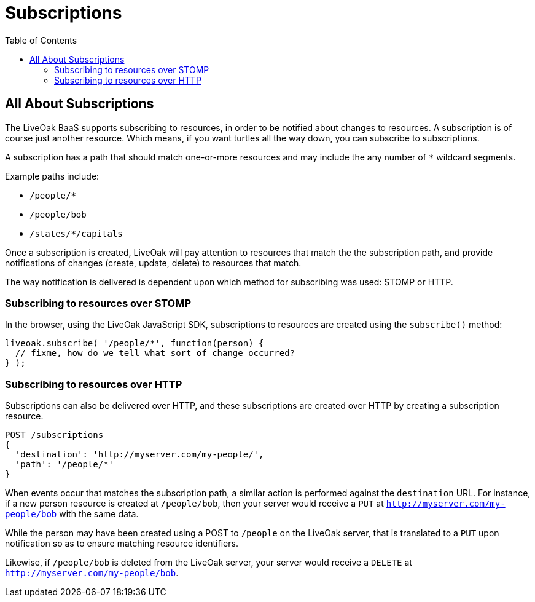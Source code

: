 = Subscriptions
:awestruct-layout: two-column
:toc:
:toc-placement!:

toc::[]

== All About Subscriptions

The LiveOak BaaS supports subscribing to resources, in order
to be notified about changes to resources. A subscription is
of course just another resource.  Which means, if you want turtles
all the way down, you can subscribe to subscriptions.

A subscription has a path that should match one-or-more resources
and may include the any number of `*` wildcard segments.

Example paths include:

* `/people/*`
* `/people/bob`
* `/states/*/capitals`

Once a subscription is created, LiveOak will pay attention to
resources that match the the subscription path, and provide
notifications of changes (create, update, delete) to resources
that match.

The way notification is delivered is dependent upon which method
for subscribing was used: STOMP or HTTP.

=== Subscribing to resources over STOMP

In the browser, using the LiveOak JavaScript SDK, subscriptions
to resources are created using the `subscribe()` method:

[source,javascript]
liveoak.subscribe( '/people/*', function(person) {
  // fixme, how do we tell what sort of change occurred?
} );

=== Subscribing to resources over HTTP

Subscriptions can also be delivered over HTTP, and these subscriptions
are created over HTTP by creating a subscription resource.

[source]
POST /subscriptions
{
  'destination': 'http://myserver.com/my-people/',
  'path': '/people/*'
}

When events occur that matches the subscription path,
a similar action is performed against the `destination`
URL.  For instance, if a new person resource is created
at `/people/bob`, then your server would receive a `PUT`
at `http://myserver.com/my-people/bob` with the same data.

While the person may have been created using a POST to
`/people` on the LiveOak server, that is translated to a `PUT`
upon notification so as to ensure matching resource identifiers.

Likewise, if `/people/bob` is deleted from the LiveOak server,
your server would receive a `DELETE` at
`http://myserver.com/my-people/bob`.
